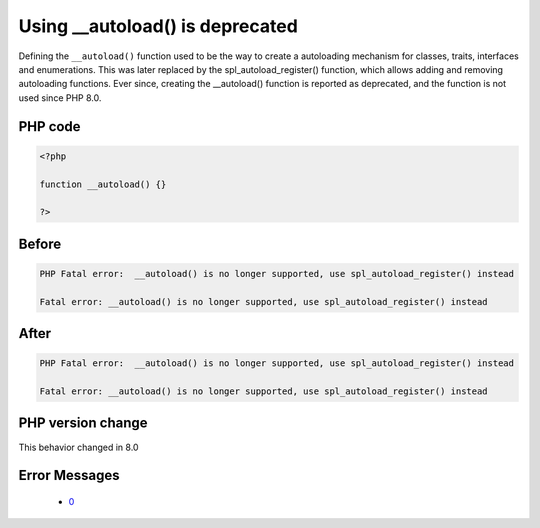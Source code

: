 .. _`using-__autoload()-is-deprecated`:

Using __autoload() is deprecated
================================
.. meta::
	:description:
		Using __autoload() is deprecated: Defining the ``__autoload()`` function used to be the way to create a autoloading mechanism for classes, traits, interfaces and enumerations.
	:twitter:card: summary_large_image
	:twitter:site: @exakat
	:twitter:title: Using __autoload() is deprecated
	:twitter:description: Using __autoload() is deprecated: Defining the ``__autoload()`` function used to be the way to create a autoloading mechanism for classes, traits, interfaces and enumerations
	:twitter:creator: @exakat
	:twitter:image:src: https://php-changed-behaviors.readthedocs.io/en/latest/_static/logo.png
	:og:image: https://php-changed-behaviors.readthedocs.io/en/latest/_static/logo.png
	:og:title: Using __autoload() is deprecated
	:og:type: article
	:og:description: Defining the ``__autoload()`` function used to be the way to create a autoloading mechanism for classes, traits, interfaces and enumerations
	:og:url: https://php-tips.readthedocs.io/en/latest/tips/autoload.html
	:og:locale: en

Defining the ``__autoload()`` function used to be the way to create a autoloading mechanism for classes, traits, interfaces and enumerations. This was later replaced by the spl_autoload_register() function, which allows adding and removing autoloading functions. Ever since, creating the __autoload() function is reported as deprecated, and the function is not used since PHP 8.0.

PHP code
________
.. code-block:: php

   <?php
   
   function __autoload() {}
   
   ?>

Before
______
.. code-block:: output

   PHP Fatal error:  __autoload() is no longer supported, use spl_autoload_register() instead
   
   Fatal error: __autoload() is no longer supported, use spl_autoload_register() instead
   

After
______
.. code-block:: output

   PHP Fatal error:  __autoload() is no longer supported, use spl_autoload_register() instead
   
   Fatal error: __autoload() is no longer supported, use spl_autoload_register() instead
   


PHP version change
__________________
This behavior changed in 8.0


Error Messages
______________

  + `0 <https://php-errors.readthedocs.io/en/latest/messages/.html>`_




